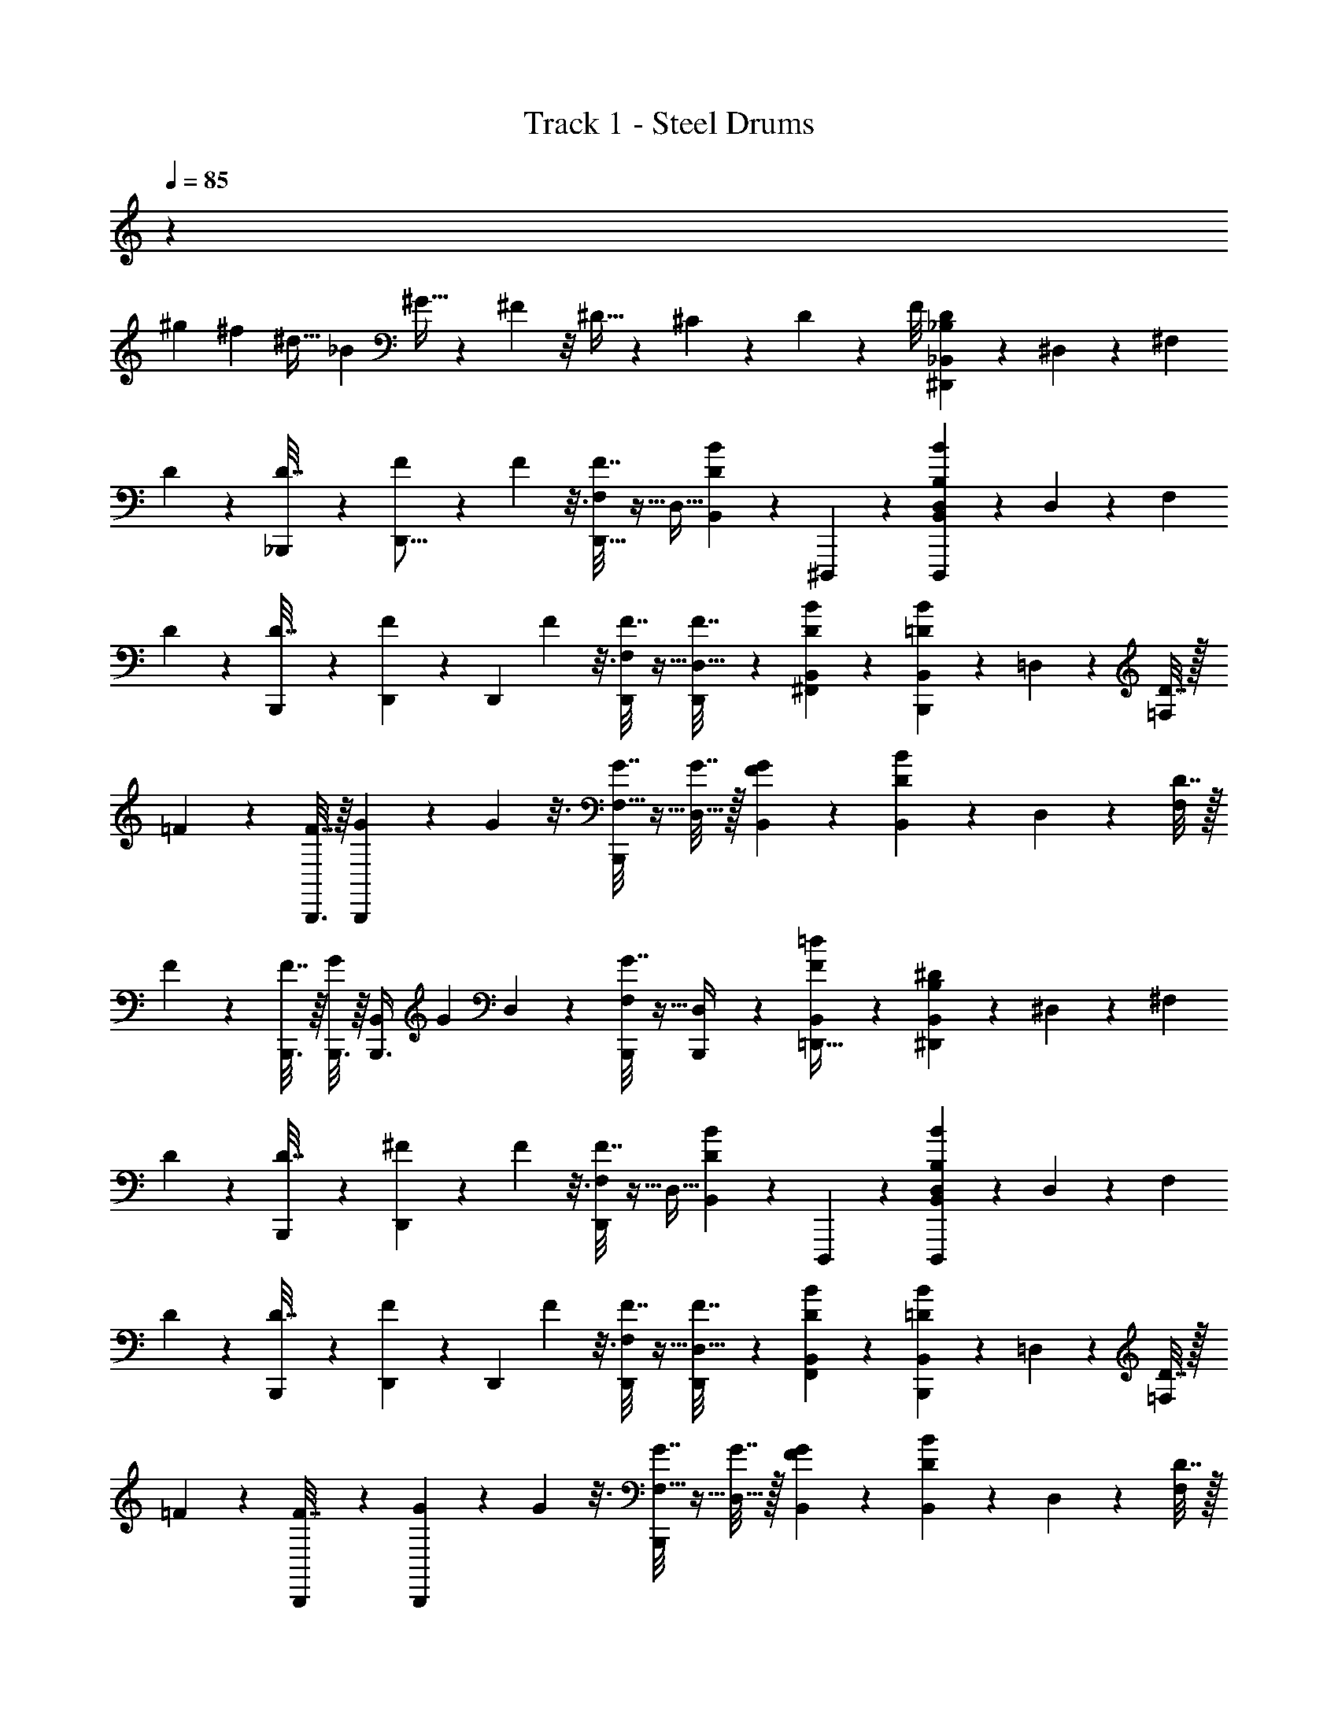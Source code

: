 X: 1
T: Track 1 - Steel Drums
Z: ABC Generated by Starbound Composer v0.8.7
L: 1/4
Q: 1/4=85
K: C
z16/3 
[z/12^g5/18] [z/12^f17/60] [z/6^d9/32] [z/12_B17/60] ^G9/32 z5/96 ^F7/24 z/8 ^D9/32 z13/96 ^C17/60 z2/15 D5/18 z19/72 F/8 [_B,2/9D2/9_B,,/3^D,,2/5] z5/18 ^D,/3 z5/12 [z/4^F,/3] 
D2/9 z/36 [_B,,,5/36D7/32] z/9 [F2/9D,,11/16] z/9 F11/48 z3/16 [F7/32F,/3D,,11/16] z9/32 [z/4D,9/32] [D2/9B2/9B,,/3] z/36 ^D,,,5/36 z/9 [B2/9B,2/9D,2/9B,,/3D,,,13/20] z5/18 D,/3 z5/12 [z/4F,/3] 
D2/9 z/36 [B,,,5/36D7/32] z/9 [D,,/6F2/9] z/12 [z/12D,,5/12] F11/48 z3/16 [F7/32F,/3D,,5/12] z9/32 [D,,/5F7/32D,9/32] z/20 [B2/9D2/9B,,/3^F,,5/12] z5/18 [=D2/9B2/9B,,/3B,,,13/20] z5/18 =D,/3 z5/12 [D7/32=F,/3] z/32 
=F2/9 z/36 [B,,,3/16F7/32] z/16 [G2/9B,,,13/20] z/9 G11/48 z3/16 [G7/32F,9/32B,,,17/20] z9/32 [G7/32D,9/32] z/32 [F2/9G2/9B,,/3] z5/18 [D2/9B2/9B,,/3] z5/18 D,/3 z5/12 [D7/32F,/3] z/32 
F2/9 z/36 [B,,,3/16F7/32] z/16 [B,,,3/16G2/9] z/16 [z/12B,,/5B,,,3/8] [z/6G11/48] D,/5 z/20 [G7/32F,7/20B,,,3/7] z9/32 [B,,,5/28D,/4] z/14 [F2/9=d2/9B,,/3=D,,15/32] z5/18 [B,2/9^D2/9B,,/3^D,,2/5] z5/18 ^D,/3 z5/12 [z/4^F,/3] 
D2/9 z/36 [B,,,5/36D7/32] z/9 [^F2/9D,,19/28] z/9 F11/48 z3/16 [F7/32F,/3D,,19/28] z9/32 [z/4D,9/32] [B2/9D2/9B,,/3] z/36 D,,,5/36 z/9 [D,2/9B2/9B,2/9B,,/3D,,,13/20] z5/18 D,/3 z5/12 [z/4F,/3] 
D2/9 z/36 [B,,,5/36D7/32] z/9 [D,,/6F2/9] z/12 [z/12D,,5/12] F11/48 z3/16 [F7/32F,/3D,,5/12] z9/32 [D,,/5F7/32D,9/32] z/20 [B2/9D2/9B,,/3F,,5/12] z5/18 [=D2/9B2/9B,,/3B,,,13/20] z5/18 =D,/3 z5/12 [D7/32=F,/3] z/32 
=F2/9 z/36 [B,,,5/28F7/32] z/14 [G2/9B,,,13/20] z/9 G11/48 z3/16 [G7/32F,9/32B,,,17/20] z9/32 [G7/32D,9/32] z/32 [F2/9G2/9B,,/3] z5/18 [B2/9D2/9B,,/3] z5/18 D,/3 z5/12 [D7/32F,/3] z/32 
F2/9 z/36 [B,,,3/16F7/32] z/16 [B,,,3/16G2/9] z/16 [z/12B,,/5B,,,3/8] [z/6G11/48] D,/5 z/20 [G7/32F,7/20B,,,7/16] z9/32 [B,,,3/16D,/4] z/16 [d2/9F2/9B,,/3=D,,15/32] z71/288 [B,55/224^D55/224B,,11/32^D,,13/32] z57/224 ^D,11/32 z59/144 [z71/288^F,49/144] D55/224 z/126 
[B,,,17/126D61/252] z25/224 [^F55/224D,,67/96] z11/112 F19/80 z31/180 [F61/252F,49/144D,,25/36] z65/252 [z71/288D,5/18] [D55/224B55/224B,,11/32] z/126 D,,,17/126 z25/224 [B55/224B,55/224D,55/224B,,11/32D,,,21/32] z57/224 D,11/32 z59/144 [z71/288F,49/144] D55/224 z/126 
[B,,,17/126D61/252] z25/224 [D,,29/160F55/224] z13/180 [z13/144D,,77/180] F19/80 z31/180 [F61/252F,49/144D,,77/180] z65/252 [D,,13/63F61/252D,5/18] z9/224 [B55/224D55/224B,,11/32F,,69/160] z57/224 [=D55/224B55/224B,,11/32B,,,21/32] z57/224 =D,11/32 z59/144 [D61/252=F,49/144] z/224 =F55/224 z/126 
[B,,,7/36F61/252] z5/96 [G55/224B,,,21/32] z11/112 G19/80 z31/180 [G61/252F,5/18B,,,31/36] z65/252 [G61/252D,5/18] z/224 [F55/224G55/224B,,11/32] z57/224 [D55/224B55/224B,,11/32] z57/224 D,11/32 z59/144 [D61/252F,49/144] z/224 F55/224 z/126 
[B,,,7/36F61/252] z5/96 [B,,,19/96G55/224] z/18 [z13/144B,,13/63B,,,7/18] [z5/32G19/80] D,47/224 z11/252 [G61/252F,13/36B,,,4/9] z65/252 [B,,,7/36D,71/288] z5/96 [F55/224d55/224B,,11/32=D,,77/160] z57/224 [B,55/224^D55/224B,,11/32^D,,13/32] z57/224 ^D,11/32 z59/144 [z71/288^F,49/144] D55/224 z/126 
[B,,,17/126D61/252] z25/224 [^F55/224D,,67/96] z11/112 F19/80 z31/180 [F61/252F,49/144D,,25/36] z65/252 [z71/288D,5/18] [B55/224D55/224B,,11/32] z/126 D,,,17/126 z25/224 [D,55/224B55/224B,55/224B,,11/32D,,,21/32] z57/224 D,11/32 z59/144 [z71/288F,49/144] D55/224 z/126 
[B,,,17/126D61/252] z25/224 [D,,29/160F55/224] z13/180 [z13/144D,,77/180] F19/80 z31/180 [F61/252F,49/144D,,77/180] z65/252 [D,,13/63F61/252D,5/18] z9/224 [B55/224D55/224B,,11/32F,,69/160] z57/224 [=D55/224B55/224B,,11/32B,,,21/32] z57/224 =D,11/32 z59/144 [D61/252=F,49/144] z/224 =F55/224 z/126 
[B,,,7/36F61/252] z5/96 [G55/224B,,,21/32] z11/112 G19/80 z31/180 [G61/252F,5/18B,,,31/36] z65/252 [G61/252D,5/18] z/224 [F55/224G55/224B,,11/32] z57/224 [B55/224D55/224B,,11/32] z57/224 D,11/32 z59/144 [D61/252F,49/144] z/224 F55/224 z/126 
[B,,,7/36F61/252] z5/96 [B,,,19/96G55/224] z/18 [z13/144B,,13/63B,,,7/18] [z5/32G19/80] D,47/224 z11/252 [G61/252F,13/36B,,,4/9] z65/252 [B,,,7/36D,71/288] z5/96 [d55/224F55/224B,,11/32=D,,77/160] z/4 [B,33/140^D33/140B,,55/168^D,,11/28] z37/140 ^D,55/168 z71/168 [z/4^F,55/168] D33/140 z/70 [B,,,29/224D29/126] z27/224 
[^F33/140D,,19/28] z11/120 F23/96 z41/224 [F29/126F,55/168D,,19/28] z17/63 [z/4D,2/7] [D33/140B33/140B,,55/168] z/70 D,,,29/224 z27/224 [B33/140B,33/140D,33/140B,,55/168D,,,163/252] z37/140 D,55/168 z71/168 [z/4F,55/168] D33/140 z/70 [B,,,29/224D29/126] z27/224 
[D,,9/56F33/140] z5/56 [z13/168D,,23/56] F23/96 z41/224 [F29/126F,55/168D,,23/56] z17/63 [D,,17/84F29/126D,2/7] z/21 [B33/140D33/140B,,55/168F,,23/56] z37/140 [=D33/140B33/140B,,55/168B,,,163/252] z37/140 =D,55/168 z71/168 [D29/126=F,55/168] z5/252 =F33/140 z/70 [B,,,5/28F29/126] z/14 
[G33/140B,,,163/252] z11/120 G23/96 z41/224 [G29/126F,2/7B,,,95/112] z17/63 [G29/126D,2/7] z5/252 [F33/140G33/140B,,55/168] z37/140 [D33/140B33/140B,,55/168] z37/140 D,55/168 z71/168 [D29/126F,55/168] z5/252 F33/140 z/70 [B,,,5/28F29/126] z/14 
[B,,,5/28G33/140] z/14 [z13/168B,,17/84B,,,85/224] [z29/168G23/96] D,17/84 z/21 [G29/126F,39/112B,,,3/7] z17/63 [B,,,5/28D,/4] z/14 [F33/140d33/140B,,55/168=D,,13/28] z37/140 [B,33/140^D33/140B,,55/168^D,,11/28] z37/140 ^D,55/168 z71/168 [z/4^F,55/168] D33/140 z/70 [B,,,29/224D29/126] z27/224 
[^F33/140D,,19/28] z11/120 F23/96 z41/224 [F29/126F,55/168D,,19/28] z17/63 [z/4D,2/7] [B33/140D33/140B,,55/168] z/70 D,,,29/224 z27/224 [D,33/140B33/140B,33/140B,,55/168D,,,163/252] z37/140 D,55/168 z71/168 [z/4F,55/168] D33/140 z/70 [B,,,29/224D29/126] z27/224 
[D,,9/56F33/140] z5/56 [z13/168D,,23/56] F23/96 z41/224 [F29/126F,55/168D,,23/56] z17/63 [D,,17/84F29/126D,2/7] z/21 [B33/140D33/140B,,55/168F,,23/56] z37/140 [=D33/140B33/140B,,55/168B,,,163/252] z37/140 =D,55/168 z71/168 [D29/126=F,55/168] z5/252 =F33/140 z/70 [B,,,5/28F29/126] z/14 
[G33/140B,,,163/252] z11/120 G23/96 z41/224 [G29/126F,2/7B,,,95/112] z17/63 [G29/126D,2/7] z5/252 [F33/140G33/140B,,55/168] z37/140 [B33/140D33/140B,,55/168] z37/140 D,55/168 z71/168 [D29/126F,55/168] z5/252 F33/140 z/70 [B,,,5/28F29/126] z/14 
[B,,,5/28G33/140] z/14 [z13/168B,,17/84B,,,85/224] [z29/168G23/96] D,17/84 z/21 [G29/126F,39/112B,,,3/7] z17/63 [B,,,5/28D,/4] z/14 [d33/140F33/140B,,55/168=D,,13/28] z/4 [B,19/80^D19/80B,,47/140^D,,2/5] z21/80 ^D,47/140 z29/70 [z/4^F,47/140] D19/80 z/80 [B,,,2/15D19/80] z7/60 [^F19/80D,,97/140] z11/112 
F55/224 z27/160 [F19/80F,47/140D,,31/45] z21/80 [z/4D,3/10] [D19/80B19/80B,,47/140] z/80 D,,,2/15 z7/60 [B19/80B,19/80D,19/80B,,47/140D,,,13/20] z21/80 D,47/140 z29/70 [z/4F,47/140] D19/80 z/80 [B,,,2/15D19/80] z7/60 [D,,7/40F19/80] z3/40 [z3/35D,,17/40] 
F55/224 z27/160 [F19/80F,47/140D,,17/40] z21/80 [D,,/5F19/80D,3/10] z/20 [B19/80D19/80B,,47/140F,,17/40] z21/80 [=D19/80B19/80B,,47/140B,,,13/20] z21/80 =D,47/140 z29/70 [D19/80=F,47/140] z/80 =F19/80 z/80 [B,,,17/90F19/80] z11/180 [G19/80B,,,13/20] z11/112 
G55/224 z27/160 [G19/80F,3/10B,,,17/20] z21/80 [G19/80D,3/10] z/80 [F19/80G19/80B,,47/140] z21/80 [D19/80B19/80B,,47/140] z21/80 D,47/140 z29/70 [D19/80F,47/140] z/80 F19/80 z/80 [B,,,17/90F19/80] z11/180 [B,,,27/140G19/80] z2/35 [z3/35B,,/5B,,,23/60] 
[z23/140G55/224] D,/5 z/20 [G19/80F,7/20B,,,31/70] z21/80 [B,,,17/90D,/4] z11/180 [F19/80d19/80B,,47/140=D,,7/15] z21/80 [B,19/80^D19/80B,,47/140^D,,2/5] z21/80 ^D,47/140 z29/70 [z/4^F,47/140] D19/80 z/80 [B,,,2/15D19/80] z7/60 [^F19/80D,,97/140] z11/112 
F55/224 z27/160 [F19/80F,47/140D,,31/45] z21/80 [z/4D,3/10] [B19/80D19/80B,,47/140] z/80 D,,,2/15 z7/60 [D,19/80B19/80B,19/80B,,47/140D,,,13/20] z21/80 D,47/140 z29/70 [z/4F,47/140] D19/80 z/80 [B,,,2/15D19/80] z7/60 [D,,7/40F19/80] z3/40 [z3/35D,,17/40] 
F55/224 z27/160 [F19/80F,47/140D,,17/40] z21/80 [D,,/5F19/80D,3/10] z/20 [B19/80D19/80B,,47/140F,,17/40] z21/80 [=D19/80B19/80B,,47/140B,,,13/20] z21/80 =D,47/140 z29/70 [D19/80=F,47/140] z/80 =F19/80 z/80 [B,,,17/90F19/80] z11/180 [G19/80B,,,13/20] z11/112 
G55/224 z27/160 [G19/80F,3/10B,,,17/20] z21/80 [G19/80D,3/10] z/80 [F19/80G19/80B,,47/140] z21/80 [B19/80D19/80B,,47/140] z21/80 D,47/140 z29/70 [D19/80F,47/140] z/80 F19/80 z/80 [B,,,17/90F19/80] z11/180 [B,,,27/140G19/80] z2/35 [z3/35B,,/5B,,,23/60] 
[z23/140G55/224] D,/5 z/20 [G19/80F,7/20B,,,31/70] z21/80 [B,,,17/90D,/4] z11/180 [d19/80F19/80B,,47/140=D,,7/15] z/4 [B,11/48^D11/48B,,49/144^D,,19/48] z13/48 ^D,49/144 z59/144 [z/4^F,11/32] D11/48 z/48 [B,,,/8D11/48] z/8 [^F11/48D,,97/144] z/9 F2/9 z3/16 
[F11/48F,11/32D,,11/16] z13/48 [z/4D,9/32] [D11/48B11/48B,,49/144] z/48 D,,,/8 z/8 [B11/48B,11/48D,11/48B,,49/144D,,,31/48] z13/48 D,49/144 z59/144 [z/4F,11/32] D11/48 z/48 [B,,,/8D11/48] z/8 [D,,13/80F11/48] z7/80 [z13/144D,,33/80] F2/9 z3/16 
[F11/48F,11/32D,,33/80] z13/48 [D,,29/144F11/48D,9/32] z7/144 [B11/48D11/48B,,49/144F,,33/80] z13/48 [=D11/48B11/48B,,49/144B,,,31/48] z13/48 =D,49/144 z59/144 [D11/48=F,11/32] z/48 =F11/48 z/48 [B,,,3/16F11/48] z/16 [G11/48B,,,31/48] z/9 G2/9 z3/16 
[G11/48F,9/32B,,,27/32] z13/48 [G11/48D,9/32] z/48 [F11/48G11/48B,,49/144] z13/48 [D11/48B11/48B,,49/144] z13/48 D,49/144 z59/144 [D11/48F,11/32] z/48 F11/48 z/48 [B,,,3/16F11/48] z/16 [B,,,25/144G11/48] z11/144 [z13/144B,,29/144B,,,3/8] [z23/144G2/9] D,3/16 z/16 
[G11/48F,11/32B,,,61/144] z13/48 [B,,,3/16D,/4] z/16 [F11/48d11/48B,,49/144=D,,37/80] z13/48 [B,11/48^D11/48B,,49/144^D,,19/48] z13/48 ^D,49/144 z59/144 [z/4^F,11/32] D11/48 z/48 [B,,,/8D11/48] z/8 [^F11/48D,,97/144] z/9 F2/9 z3/16 
[F11/48F,11/32D,,11/16] z13/48 [z/4D,9/32] [B11/48D11/48B,,49/144] z/48 D,,,/8 z/8 [D,11/48B11/48B,11/48B,,49/144D,,,31/48] z13/48 D,49/144 z59/144 [z/4F,11/32] D11/48 z/48 [B,,,/8D11/48] z/8 [D,,13/80F11/48] z7/80 [z13/144D,,33/80] F2/9 z3/16 
[F11/48F,11/32D,,33/80] z13/48 [D,,29/144F11/48D,9/32] z7/144 [B11/48D11/48B,,49/144F,,33/80] z13/48 [=D11/48B11/48B,,49/144B,,,31/48] z13/48 =D,49/144 z59/144 [D11/48=F,11/32] z/48 =F11/48 z/48 [B,,,3/16F11/48] z/16 [G11/48B,,,31/48] z/9 G2/9 z3/16 
[G11/48F,9/32B,,,27/32] z13/48 [G11/48D,9/32] z/48 [F11/48G11/48B,,49/144] z13/48 [B11/48D11/48B,,49/144] z13/48 D,49/144 z59/144 [D11/48F,11/32] z/48 F11/48 z/48 [B,,,3/16F11/48] z/16 [B,,,25/144G11/48] z11/144 [z13/144B,,29/144B,,,3/8] [z23/144G2/9] D,3/16 z/16 
[G11/48F,11/32B,,,61/144] z13/48 [B,,,3/16D,/4] z/16 [d11/48F11/48B,,49/144=D,,37/80] z/4 [B,7/30^D7/30B,,/3^D,,19/48] z4/15 ^D,/3 z5/12 [z/4^F,/3] D7/30 z/60 [B,,,2/15D7/30] z7/60 [^F7/30D,,41/60] z/10 F7/32 z19/96 [F7/30F,/3D,,41/60] z4/15 
[z/4D,17/60] [D7/30B7/30B,,/3] z/60 D,,,2/15 z7/60 [B7/30B,7/30D,7/30B,,/3D,,,31/48] z4/15 D,/3 z5/12 [z/4F,/3] D7/30 z/60 [B,,,2/15D7/30] z7/60 [D,,/6F7/30] z/12 [z/12D,,5/12] F7/32 z19/96 [F7/30F,/3D,,5/12] z4/15 
[D,,4/21F7/30D,17/60] z5/84 [B7/30D7/30B,,/3F,,5/12] z4/15 [=D7/30B7/30B,,/3B,,,31/48] z4/15 =D,/3 z5/12 [D7/30=F,/3] z/60 =F7/30 z/60 [B,,,11/60F7/30] z/15 [G7/30B,,,31/48] z/10 G7/32 z19/96 [G7/30F,17/60B,,,5/6] z4/15 
[G7/30D,17/60] z/60 [F7/30G7/30B,,/3] z4/15 [D7/30B7/30B,,/3] z4/15 D,/3 z5/12 [D7/30F,/3] z/60 F7/30 z/60 [B,,,11/60F7/30] z/15 [B,,,11/60G7/30] z/15 [z/12B,,4/21B,,,23/60] [z/6G7/32] D,7/36 z/18 [G7/30F,/3B,,,13/30] z4/15 
[B,,,11/60D,/4] z/15 [F7/30d7/30B,,/3=D,,11/24] z4/15 [B,7/30^D7/30B,,/3^D,,19/48] z4/15 ^D,/3 z5/12 [z/4^F,/3] D7/30 z/60 [B,,,2/15D7/30] z7/60 [^F7/30D,,41/60] z/10 F7/32 z19/96 [F7/30F,/3D,,41/60] z4/15 
[z/4D,17/60] [B7/30D7/30B,,/3] z/60 D,,,2/15 z7/60 [D,7/30B7/30B,7/30B,,/3D,,,31/48] z4/15 D,/3 z5/12 [z/4F,/3] D7/30 z/60 [B,,,2/15D7/30] z7/60 [D,,/6F7/30] z/12 [z/12D,,5/12] F7/32 z19/96 [F7/30F,/3D,,5/12] z4/15 
[D,,4/21F7/30D,17/60] z5/84 [B7/30D7/30B,,/3F,,5/12] z4/15 [=D7/30B7/30B,,/3B,,,31/48] z4/15 =D,/3 z5/12 [D7/30=F,/3] z/60 =F7/30 z/60 [B,,,11/60F7/30] z/15 [G7/30B,,,31/48] z/10 G7/32 z19/96 [G7/30F,17/60B,,,5/6] z4/15 
[G7/30D,17/60] z/60 [F7/30G7/30B,,/3] z4/15 [B7/30D7/30B,,/3] z4/15 D,/3 z5/12 [D7/30F,/3] z/60 F7/30 z/60 [B,,,11/60F7/30] z/15 [B,,,11/60G7/30] z/15 [z/12B,,4/21B,,,23/60] [z/6G7/32] D,7/36 z/18 [G7/30F,/3B,,,13/30] z4/15 
[B,,,11/60D,/4] z/15 [d7/30F7/30B,,/3=D,,11/24] z/4 [B,9/40^D9/40B,,29/90^D,,2/5] z11/40 ^D,29/90 z77/180 [z/4^F,51/160] D9/40 z/40 [B,,,21/160D9/40] z19/160 [^F9/40D,,41/60] z7/72 F61/252 z13/70 [F9/40F,51/160D,,41/60] z11/40 [z/4D,39/140] 
[D9/40B9/40B,,29/90] z/40 D,,,21/160 z19/160 [B9/40B,9/40D,9/40B,,29/90D,,,13/20] z11/40 D,29/90 z77/180 [z/4F,51/160] D9/40 z/40 [B,,,21/160D9/40] z19/160 [D,,13/80F9/40] z7/80 [z13/180D,,33/80] F61/252 z13/70 [F9/40F,51/160D,,33/80] z11/40 [D,,/5F9/40D,39/140] z/20 
[B9/40D9/40B,,29/90F,,33/80] z11/40 [=D9/40B9/40B,,29/90B,,,13/20] z11/40 =D,29/90 z77/180 [D9/40=F,51/160] z/40 =F9/40 z/40 [B,,,11/60F9/40] z/15 [G9/40B,,,13/20] z7/72 G61/252 z13/70 [G9/40F,39/140B,,,17/20] z11/40 [G9/40D,39/140] z/40 
[F9/40G9/40B,,29/90] z11/40 [D9/40B9/40B,,29/90] z11/40 D,29/90 z77/180 [D9/40F,51/160] z/40 F9/40 z/40 [B,,,11/60F9/40] z/15 [B,,,11/60G9/40] z/15 [z13/180B,,/5B,,,61/160] [z8/45G61/252] D,/5 z/20 [G9/40F,7/20B,,,13/30] z11/40 [B,,,11/60D,/4] z/15 
[F9/40d9/40B,,29/90=D,,16/35] z11/40 [B,9/40^D9/40B,,29/90^D,,2/5] z11/40 ^D,29/90 z77/180 [z/4^F,51/160] D9/40 z/40 [B,,,21/160D9/40] z19/160 [^F9/40D,,41/60] z7/72 F61/252 z13/70 [F9/40F,51/160D,,41/60] z11/40 [z/4D,39/140] 
[B9/40D9/40B,,29/90] z/40 D,,,21/160 z19/160 [D,9/40B9/40B,9/40B,,29/90D,,,13/20] z11/40 D,29/90 z77/180 [z/4F,51/160] D9/40 z/40 [B,,,21/160D9/40] z19/160 [D,,13/80F9/40] z7/80 [z13/180D,,33/80] F61/252 z13/70 [F9/40F,51/160D,,33/80] z11/40 [D,,/5F9/40D,39/140] z/20 
[B9/40D9/40B,,29/90F,,33/80] z11/40 [=D9/40B9/40B,,29/90B,,,13/20] z11/40 =D,29/90 z77/180 [D9/40=F,51/160] z/40 =F9/40 z/40 [B,,,11/60F9/40] z/15 [G9/40B,,,13/20] z7/72 G61/252 z13/70 [G9/40F,39/140B,,,17/20] z11/40 [G9/40D,39/140] z/40 
[F9/40G9/40B,,29/90] z11/40 [B9/40D9/40B,,29/90] z11/40 D,29/90 z77/180 [D9/40F,51/160] z/40 F9/40 z/40 [B,,,11/60F9/40] z/15 [B,,,11/60G9/40] z/15 [z13/180B,,/5B,,,61/160] [z8/45G61/252] D,/5 z/20 [G9/40F,7/20B,,,13/30] z11/40 [B,,,11/60D,/4] z/15 
[d9/40F9/40B,,29/90=D,,16/35] z/4 [B,17/72^D17/72B,,19/56^D,,29/72] z19/72 ^D,19/56 z23/56 [z/4^F,19/56] D17/72 z/72 [B,,,/8D13/56] z/8 [^F17/72D,,11/16] z13/126 F29/126 z13/72 [F13/56F,19/56D,,11/16] z15/56 [z/4D,7/24] [D17/72B17/72B,,19/56] z/72 
D,,,/8 z/8 [B17/72B,17/72D,17/72B,,19/56D,,,21/32] z19/72 D,19/56 z23/56 [z/4F,19/56] D17/72 z/72 [B,,,/8D13/56] z/8 [D,,/6F17/72] z/12 [z5/56D,,5/12] F29/126 z13/72 [F13/56F,19/56D,,5/12] z15/56 [D,,5/24F13/56D,7/24] z/24 [B17/72D17/72B,,19/56F,,5/12] z19/72 
[=D17/72B17/72B,,19/56B,,,21/32] z19/72 =D,19/56 z23/56 [D13/56=F,19/56] z/56 =F17/72 z/72 [B,,,3/16F13/56] z/16 [G17/72B,,,21/32] z13/126 G29/126 z13/72 [G13/56F,7/24B,,,27/32] z15/56 [G13/56D,7/24] z/56 [F17/72G17/72B,,19/56] z19/72 
[D17/72B17/72B,,19/56] z19/72 D,19/56 z23/56 [D13/56F,19/56] z/56 F17/72 z/72 [B,,,3/16F13/56] z/16 [B,,,3/16G17/72] z/16 [z5/56B,,5/24B,,,3/8] [z9/56G29/126] D,5/24 z/24 [G13/56F,11/32B,,,7/16] z15/56 [B,,,3/16D,/4] z/16 [F17/72d17/72B,,19/56=D,,15/32] z19/72 
[B,17/72^D17/72B,,19/56^D,,29/72] z19/72 ^D,19/56 z23/56 [z/4^F,19/56] D17/72 z/72 [B,,,/8D13/56] z/8 [^F17/72D,,11/16] z13/126 F29/126 z13/72 [F13/56F,19/56D,,11/16] z15/56 [z/4D,7/24] [B17/72D17/72B,,19/56] z/72 D,,,/8 z/8 
[D,17/72B17/72B,17/72B,,19/56D,,,21/32] z19/72 D,19/56 z23/56 [z/4F,19/56] D17/72 z/72 [B,,,/8D13/56] z/8 [D,,/6F17/72] z/12 [z5/56D,,5/12] F29/126 z13/72 [F13/56F,19/56D,,5/12] z15/56 [D,,5/24F13/56D,7/24] z/24 [B17/72D17/72B,,19/56F,,5/12] z19/72 
[=D17/72B17/72B,,19/56B,,,21/32] z19/72 =D,19/56 z23/56 [D13/56=F,19/56] z/56 =F17/72 z/72 [B,,,3/16F13/56] z/16 [G17/72B,,,21/32] z13/126 G29/126 z13/72 [G13/56F,7/24B,,,27/32] z15/56 [G13/56D,7/24] z/56 [F17/72G17/72B,,19/56] z19/72 
[B17/72D17/72B,,19/56] z19/72 D,19/56 z23/56 [D13/56F,19/56] z/56 F17/72 z/72 [B,,,3/16F13/56] z/16 [B,,,3/16G17/72] z/16 [z5/56B,,5/24B,,,3/8] [z9/56G29/126] D,5/24 z/24 [G13/56F,11/32B,,,7/16] z15/56 [B,,,3/16D,/4] z/16 [d17/72F17/72B,,19/56=D,,15/32] z31/126 [B,53/224^D53/224B,,12/35^D,,11/28] z59/224 
^D,12/35 z37/90 [z31/126^F,/3] D53/224 z5/288 [B,,,5/36D67/288] z3/28 [^F53/224D,,115/168] z17/160 F8/35 z23/126 [F67/288F,/3D,,49/72] z77/288 [z31/126D,71/252] [D53/224B53/224B,,12/35] z5/288 D,,,5/36 z3/28 [B53/224B,53/224D,53/224B,,12/35D,,,9/14] z59/224 
D,12/35 z37/90 [z31/126F,/3] D53/224 z5/288 [B,,,5/36D67/288] z3/28 [D,,39/224F53/224] z23/288 [z4/45D,,121/288] F8/35 z23/126 [F67/288F,/3D,,121/288] z77/288 [D,,29/144F67/288D,71/252] z5/112 [B53/224D53/224B,,12/35F,,53/126] z59/224 [=D53/224B53/224B,,12/35B,,,9/14] z59/224 
=D,12/35 z37/90 [D67/288=F,/3] z3/224 =F53/224 z5/288 [B,,,13/72F67/288] z11/168 [G53/224B,,,9/14] z17/160 G8/35 z23/126 [G67/288F,71/252B,,,215/252] z77/288 [G67/288D,71/252] z3/224 [F53/224G53/224B,,12/35] z59/224 [D53/224B53/224B,,12/35] z59/224 
D,12/35 z37/90 [D67/288F,/3] z3/224 F53/224 z5/288 [B,,,13/72F67/288] z11/168 [B,,,31/168G53/224] z5/72 [z4/45B,,29/144B,,,7/18] [z11/70G8/35] D,23/112 z7/144 [G67/288F,89/252B,,,31/72] z77/288 [B,,,13/72D,31/126] z11/168 [F53/224d53/224B,,12/35=D,,10/21] z59/224 [B,53/224^D53/224B,,12/35^D,,11/28] z59/224 
^D,12/35 z37/90 [z31/126^F,/3] D53/224 z5/288 [B,,,5/36D67/288] z3/28 [^F53/224D,,115/168] z17/160 F8/35 z23/126 [F67/288F,/3D,,49/72] z77/288 [z31/126D,71/252] [B53/224D53/224B,,12/35] z5/288 D,,,5/36 z3/28 [D,53/224B53/224B,53/224B,,12/35D,,,9/14] z59/224 
D,12/35 z37/90 [z31/126F,/3] D53/224 z5/288 [B,,,5/36D67/288] z3/28 [D,,39/224F53/224] z23/288 [z4/45D,,121/288] F8/35 z23/126 [F67/288F,/3D,,121/288] z77/288 [D,,29/144F67/288D,71/252] z5/112 [B53/224D53/224B,,12/35F,,53/126] z59/224 [=D53/224B53/224B,,12/35B,,,9/14] z59/224 
=D,12/35 z37/90 [D67/288=F,/3] z3/224 =F53/224 z5/288 [B,,,13/72F67/288] z11/168 [G53/224B,,,9/14] z17/160 G8/35 z23/126 [G67/288F,71/252B,,,215/252] z77/288 [G67/288D,71/252] z3/224 [F53/224G53/224B,,12/35] z59/224 [B53/224D53/224B,,12/35] z59/224 
D,12/35 z37/90 [D67/288F,/3] z3/224 F53/224 z5/288 [B,,,13/72F67/288] z11/168 [B,,,31/168G53/224] z5/72 [z4/45B,,29/144B,,,7/18] [z11/70G8/35] D,23/112 z7/144 [G67/288F,89/252B,,,31/72] z77/288 [B,,,13/72D,31/126] z11/168 [d53/224F53/224B,,12/35=D,,10/21] z/4 [B,23/96^D23/96B,,75/224^D,,13/32] z25/96 ^D,75/224 z93/224 
[z/4^F,75/224] D23/96 z/96 [B,,,37/288D23/96] z35/288 [^F23/96D,,11/16] z2/21 F5/21 z17/96 [F23/96F,75/224D,,197/288] z25/96 [z/4D,9/32] [D23/96B23/96B,,75/224] z/96 D,,,37/288 z35/288 [B23/96B,23/96D,23/96B,,75/224D,,,21/32] z25/96 D,75/224 z93/224 
[z/4F,75/224] D23/96 z/96 [B,,,37/288D23/96] z35/288 [D,,5/32F23/96] z3/32 [z19/224D,,13/32] F5/21 z17/96 [F23/96F,75/224D,,13/32] z25/96 [D,,19/96F23/96D,9/32] z5/96 [B23/96D23/96B,,75/224F,,13/32] z25/96 [=D23/96B23/96B,,75/224B,,,21/32] z25/96 =D,75/224 z93/224 
[D23/96=F,75/224] z/96 =F23/96 z/96 [B,,,53/288F23/96] z19/288 [G23/96B,,,21/32] z2/21 G5/21 z17/96 [G23/96F,9/32B,,,245/288] z25/96 [G23/96D,9/32] z/96 [F23/96G23/96B,,75/224] z25/96 [D23/96B23/96B,,75/224] z25/96 D,75/224 z93/224 
[D23/96F,75/224] z/96 F23/96 z/96 [B,,,53/288F23/96] z19/288 [B,,,3/16G23/96] z/16 [z19/224B,,19/96B,,,3/8] [z37/224G5/21] D,19/96 z5/96 [G23/96F,101/288B,,,7/16] z25/96 [B,,,53/288D,/4] z19/288 [F23/96d23/96B,,75/224=D,,15/32] z25/96 [B,23/96^D23/96B,,75/224^D,,13/32] z25/96 ^D,75/224 z93/224 
[z/4^F,75/224] D23/96 z/96 [B,,,37/288D23/96] z35/288 [^F23/96D,,11/16] z2/21 F5/21 z17/96 [F23/96F,75/224D,,197/288] z25/96 [z/4D,9/32] [B23/96D23/96B,,75/224] z/96 D,,,37/288 z35/288 [D,23/96B23/96B,23/96B,,75/224D,,,21/32] z25/96 D,75/224 z93/224 
[z/4F,75/224] D23/96 z/96 [B,,,37/288D23/96] z35/288 [D,,5/32F23/96] z3/32 [z19/224D,,13/32] F5/21 z17/96 [F23/96F,75/224D,,13/32] z25/96 [D,,19/96F23/96D,9/32] z5/96 [B23/96D23/96B,,75/224F,,13/32] z25/96 [=D23/96B23/96B,,75/224B,,,21/32] z25/96 =D,75/224 z93/224 
[D23/96=F,75/224] z/96 =F23/96 z/96 [B,,,53/288F23/96] z19/288 [G23/96B,,,21/32] z2/21 G5/21 z17/96 [G23/96F,9/32B,,,245/288] z25/96 [G23/96D,9/32] z/96 [F23/96G23/96B,,75/224] z25/96 [B23/96D23/96B,,75/224] z25/96 D,75/224 z93/224 
[D23/96F,75/224] z/96 F23/96 z/96 [B,,,53/288F23/96] z19/288 [B,,,3/16G23/96] z/16 [z19/224B,,19/96B,,,3/8] [z37/224G5/21] D,19/96 z5/96 [G23/96F,101/288B,,,7/16] z25/96 [B,,,53/288D,/4] z19/288 [d23/96F23/96B,,75/224=D,,15/32] z/4 [B,11/48^D11/48B,,/3^D,,7/18] z13/48 ^D,/3 z5/12 [z/4^F,/3] 
D11/48 z/48 [B,,,11/84D11/48] z5/42 [^F11/48D,,2/3] z5/48 F7/30 z11/60 [F11/48F,/3D,,25/36] z13/48 [z/4D,23/84] [D11/48B11/48B,,/3] z/48 D,,,11/84 z5/42 [B11/48B,11/48D,11/48B,,/3D,,,61/96] z13/48 D,/3 z5/12 [z/4F,/3] 
D11/48 z/48 [B,,,11/84D11/48] z5/42 [D,,/6F11/48] z/12 [z/12D,,5/12] F7/30 z11/60 [F11/48F,/3D,,5/12] z13/48 [D,,19/96F11/48D,23/84] z5/96 [B11/48D11/48B,,/3F,,5/12] z13/48 [=D11/48B11/48B,,/3B,,,61/96] z13/48 =D,/3 z5/12 [D11/48=F,/3] z/48 
=F11/48 z/48 [B,,,7/36F11/48] z/18 [G11/48B,,,61/96] z5/48 G7/30 z11/60 [G11/48F,23/84B,,,71/84] z13/48 [G11/48D,23/84] z/48 [F11/48G11/48B,,/3] z13/48 [D11/48B11/48B,,/3] z13/48 D,/3 z5/12 [D11/48F,/3] z/48 
F11/48 z/48 [B,,,7/36F11/48] z/18 [B,,,/6G11/48] z/12 [z/12B,,19/96B,,,8/21] [z/6G7/30] D,19/96 z5/96 [G11/48F,29/84B,,,5/12] z13/48 [B,,,7/36D,/4] z/18 [F11/48d11/48B,,/3=D,,7/15] z13/48 [B,11/48^D11/48B,,/3^D,,7/18] z13/48 ^D,/3 z5/12 [z/4^F,/3] 
D11/48 z/48 [B,,,11/84D11/48] z5/42 [^F11/48D,,2/3] z5/48 F7/30 z11/60 [F11/48F,/3D,,25/36] z13/48 [z/4D,23/84] [B11/48D11/48B,,/3] z/48 D,,,11/84 z5/42 [D,11/48B11/48B,11/48B,,/3D,,,61/96] z13/48 D,/3 z5/12 [z/4F,/3] 
D11/48 z/48 [B,,,11/84D11/48] z5/42 [D,,/6F11/48] z/12 [z/12D,,5/12] F7/30 z11/60 [F11/48F,/3D,,5/12] z13/48 [D,,19/96F11/48D,23/84] z5/96 [B11/48D11/48B,,/3F,,5/12] z13/48 [=D11/48B11/48B,,/3B,,,61/96] z13/48 =D,/3 z5/12 [D11/48=F,/3] z/48 
=F11/48 z/48 [B,,,7/36F11/48] z/18 [G11/48B,,,61/96] z5/48 G7/30 z11/60 [G11/48F,23/84B,,,71/84] z13/48 [G11/48D,23/84] z/48 [F11/48G11/48B,,/3] z13/48 [B11/48D11/48B,,/3] z13/48 D,/3 z5/12 [D11/48F,/3] z/48 
F11/48 z/48 [B,,,7/36F11/48] z/18 [B,,,/6G11/48] z/12 [z/12B,,19/96B,,,8/21] [z/6G7/30] D,19/96 z5/96 [G11/48F,29/84B,,,5/12] z13/48 [B,,,7/36D,/4] z/18 [d11/48F11/48B,,/3=D,,7/15] 
